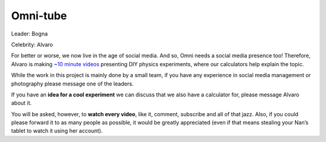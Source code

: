 .. _omniTube:

Omni-tube
=====================

Leader: Bogna

Celebrity: Alvaro

For better or worse, we now live in the age of social media. And so, Omni needs a social media presence too! Therefore, Alvaro is making `~10 minute videos <https://www.youtube.com/playlist?list=PLJQr6s9HxWe31QV_7POhCS22DDYB56JiN>`_ presenting DIY physics experiments, where our calculators help explain the topic.

While the work in this project is mainly done by a small team, if you have any experience in social media management or photography please message one of the leaders.

If you have an **idea for a cool experiment** we can discuss that we also have a calculator for, please message Alvaro about it.

You will be asked, however, to **watch every video**, like it, comment, subscribe and all of that jazz. Also, if you could please forward it to as many people as possible, it would be greatly appreciated (even if that means stealing your Nan’s tablet to watch it using her account).
